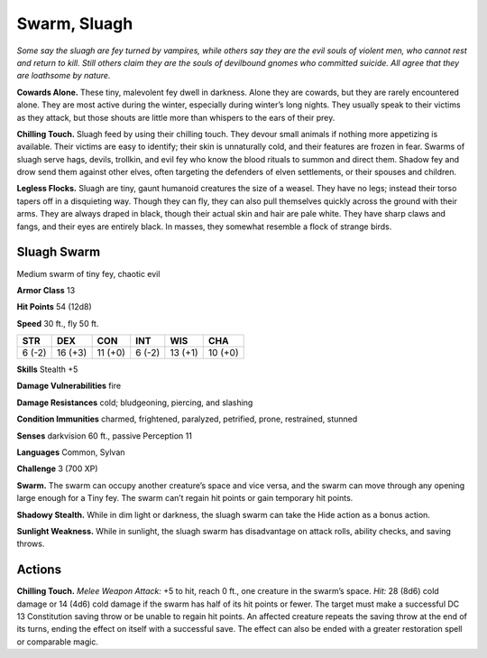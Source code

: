 
.. _tob:sluagh-swarm:

Swarm, Sluagh
-------------

*Some say the sluagh are fey turned by vampires, while others say
they are the evil souls of violent men, who cannot rest and return to
kill. Still others claim they are the souls of devilbound gnomes who
committed suicide. All agree that they are loathsome by nature.*

**Cowards Alone.** These tiny, malevolent fey dwell in darkness.
Alone they are cowards, but they are rarely encountered alone.
They are most active during the winter, especially during
winter’s long nights. They usually speak to their victims as they
attack, but those shouts are little more than whispers to the ears
of their prey.

**Chilling Touch.** Sluagh feed by using their chilling touch.
They devour small animals if nothing more appetizing is
available. Their victims are easy to identify; their skin is
unnaturally cold, and their features are frozen in fear.
Swarms of sluagh serve hags, devils, trollkin, and evil fey who
know the blood rituals to summon and direct them. Shadow
fey and drow send them against other elves, often targeting the
defenders of elven settlements, or their spouses and children.

**Legless Flocks.** Sluagh are tiny, gaunt humanoid creatures
the size of a weasel. They have no legs; instead their torso tapers
off in a disquieting way. Though they can fly, they can also pull
themselves quickly across the ground with their arms. They are
always draped in black, though their actual skin and hair are
pale white. They have sharp claws and fangs, and their eyes are
entirely black. In masses, they somewhat resemble a flock of
strange birds.

Sluagh Swarm
~~~~~~~~~~~~

Medium swarm of tiny fey, chaotic evil

**Armor Class** 13

**Hit Points** 54 (12d8)

**Speed** 30 ft., fly 50 ft.

+-----------+----------+-----------+-----------+-----------+-----------+
| STR       | DEX      | CON       | INT       | WIS       | CHA       |
+===========+==========+===========+===========+===========+===========+
| 6 (-2)    | 16 (+3)  | 11 (+0)   | 6 (-2)    | 13 (+1)   | 10 (+0)   |
+-----------+----------+-----------+-----------+-----------+-----------+

**Skills** Stealth +5

**Damage Vulnerabilities** fire

**Damage Resistances** cold; bludgeoning, piercing, and slashing

**Condition Immunities** charmed, frightened, paralyzed,
petrified, prone, restrained, stunned

**Senses** darkvision 60 ft., passive Perception 11

**Languages** Common, Sylvan

**Challenge** 3 (700 XP)

**Swarm.** The swarm can occupy another creature’s space and
vice versa, and the swarm can move through any opening
large enough for a Tiny fey. The swarm can’t regain hit points
or gain temporary hit points.

**Shadowy Stealth.** While in dim light or darkness, the sluagh
swarm can take the Hide action as a bonus action.

**Sunlight Weakness.** While in sunlight, the sluagh swarm has
disadvantage on attack rolls, ability checks, and saving throws.

Actions
~~~~~~~

**Chilling Touch.** *Melee Weapon Attack:* +5 to hit, reach 0 ft.,
one creature in the swarm’s space. *Hit:* 28 (8d6) cold damage
or 14 (4d6) cold damage if the swarm has half of its hit
points or fewer. The target must make a successful DC 13
Constitution saving throw or be unable to regain hit points.
An affected creature repeats the saving throw at the end of
its turns, ending the effect on itself with a successful save. The
effect can also be ended with a greater restoration spell or
comparable magic.
